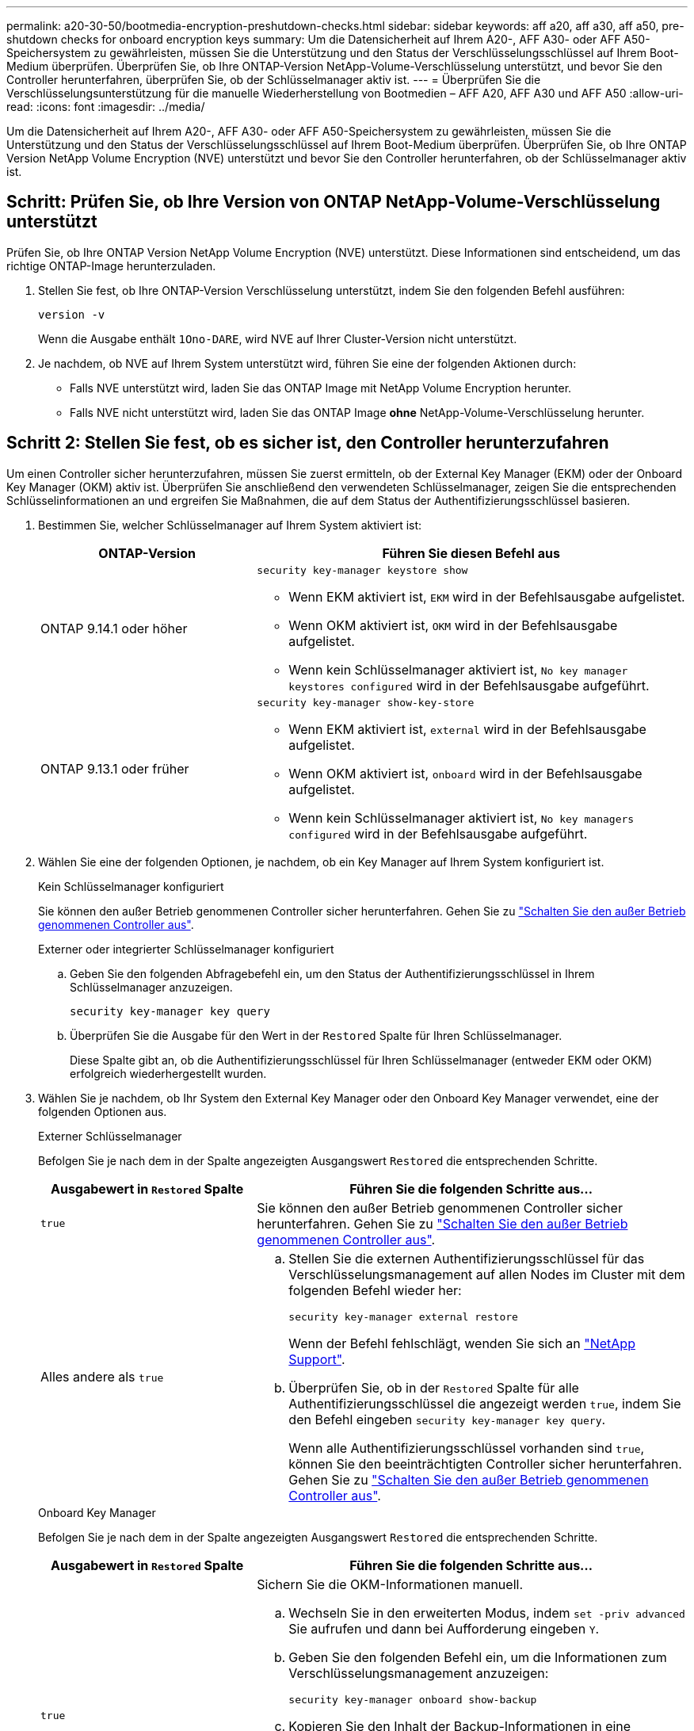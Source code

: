 ---
permalink: a20-30-50/bootmedia-encryption-preshutdown-checks.html 
sidebar: sidebar 
keywords: aff a20, aff a30, aff a50, pre-shutdown checks for onboard encryption keys 
summary: Um die Datensicherheit auf Ihrem A20-, AFF A30- oder AFF A50-Speichersystem zu gewährleisten, müssen Sie die Unterstützung und den Status der Verschlüsselungsschlüssel auf Ihrem Boot-Medium überprüfen. Überprüfen Sie, ob Ihre ONTAP-Version NetApp-Volume-Verschlüsselung unterstützt, und bevor Sie den Controller herunterfahren, überprüfen Sie, ob der Schlüsselmanager aktiv ist. 
---
= Überprüfen Sie die Verschlüsselungsunterstützung für die manuelle Wiederherstellung von Bootmedien – AFF A20, AFF A30 und AFF A50
:allow-uri-read: 
:icons: font
:imagesdir: ../media/


[role="lead"]
Um die Datensicherheit auf Ihrem A20-, AFF A30- oder AFF A50-Speichersystem zu gewährleisten, müssen Sie die Unterstützung und den Status der Verschlüsselungsschlüssel auf Ihrem Boot-Medium überprüfen. Überprüfen Sie, ob Ihre ONTAP Version NetApp Volume Encryption (NVE) unterstützt und bevor Sie den Controller herunterfahren, ob der Schlüsselmanager aktiv ist.



== Schritt: Prüfen Sie, ob Ihre Version von ONTAP NetApp-Volume-Verschlüsselung unterstützt

Prüfen Sie, ob Ihre ONTAP Version NetApp Volume Encryption (NVE) unterstützt. Diese Informationen sind entscheidend, um das richtige ONTAP-Image herunterzuladen.

. Stellen Sie fest, ob Ihre ONTAP-Version Verschlüsselung unterstützt, indem Sie den folgenden Befehl ausführen:
+
`version -v`

+
Wenn die Ausgabe enthält `1Ono-DARE`, wird NVE auf Ihrer Cluster-Version nicht unterstützt.

. Je nachdem, ob NVE auf Ihrem System unterstützt wird, führen Sie eine der folgenden Aktionen durch:
+
** Falls NVE unterstützt wird, laden Sie das ONTAP Image mit NetApp Volume Encryption herunter.
** Falls NVE nicht unterstützt wird, laden Sie das ONTAP Image *ohne* NetApp-Volume-Verschlüsselung herunter.






== Schritt 2: Stellen Sie fest, ob es sicher ist, den Controller herunterzufahren

Um einen Controller sicher herunterzufahren, müssen Sie zuerst ermitteln, ob der External Key Manager (EKM) oder der Onboard Key Manager (OKM) aktiv ist. Überprüfen Sie anschließend den verwendeten Schlüsselmanager, zeigen Sie die entsprechenden Schlüsselinformationen an und ergreifen Sie Maßnahmen, die auf dem Status der Authentifizierungsschlüssel basieren.

. Bestimmen Sie, welcher Schlüsselmanager auf Ihrem System aktiviert ist:
+
[cols="1a,2a"]
|===
| ONTAP-Version | Führen Sie diesen Befehl aus 


 a| 
ONTAP 9.14.1 oder höher
 a| 
`security key-manager keystore show`

** Wenn EKM aktiviert ist, `EKM` wird in der Befehlsausgabe aufgelistet.
** Wenn OKM aktiviert ist, `OKM` wird in der Befehlsausgabe aufgelistet.
** Wenn kein Schlüsselmanager aktiviert ist, `No key manager keystores configured` wird in der Befehlsausgabe aufgeführt.




 a| 
ONTAP 9.13.1 oder früher
 a| 
`security key-manager show-key-store`

** Wenn EKM aktiviert ist, `external` wird in der Befehlsausgabe aufgelistet.
** Wenn OKM aktiviert ist, `onboard` wird in der Befehlsausgabe aufgelistet.
** Wenn kein Schlüsselmanager aktiviert ist, `No key managers configured` wird in der Befehlsausgabe aufgeführt.


|===
. Wählen Sie eine der folgenden Optionen, je nachdem, ob ein Key Manager auf Ihrem System konfiguriert ist.
+
[role="tabbed-block"]
====
.Kein Schlüsselmanager konfiguriert
--
Sie können den außer Betrieb genommenen Controller sicher herunterfahren. Gehen Sie zu link:bootmedia-shutdown.html["Schalten Sie den außer Betrieb genommenen Controller aus"].

--
.Externer oder integrierter Schlüsselmanager konfiguriert
--
.. Geben Sie den folgenden Abfragebefehl ein, um den Status der Authentifizierungsschlüssel in Ihrem Schlüsselmanager anzuzeigen.
+
`security key-manager key query`

.. Überprüfen Sie die Ausgabe für den Wert in der `Restored` Spalte für Ihren Schlüsselmanager.
+
Diese Spalte gibt an, ob die Authentifizierungsschlüssel für Ihren Schlüsselmanager (entweder EKM oder OKM) erfolgreich wiederhergestellt wurden.



--
====


. Wählen Sie je nachdem, ob Ihr System den External Key Manager oder den Onboard Key Manager verwendet, eine der folgenden Optionen aus.
+
[role="tabbed-block"]
====
.Externer Schlüsselmanager
--
Befolgen Sie je nach dem in der Spalte angezeigten Ausgangswert `Restored` die entsprechenden Schritte.

[cols="1a,2a"]
|===
| Ausgabewert in `Restored` Spalte | Führen Sie die folgenden Schritte aus... 


 a| 
`true`
 a| 
Sie können den außer Betrieb genommenen Controller sicher herunterfahren. Gehen Sie zu link:bootmedia-shutdown.html["Schalten Sie den außer Betrieb genommenen Controller aus"].



 a| 
Alles andere als `true`
 a| 
.. Stellen Sie die externen Authentifizierungsschlüssel für das Verschlüsselungsmanagement auf allen Nodes im Cluster mit dem folgenden Befehl wieder her:
+
`security key-manager external restore`

+
Wenn der Befehl fehlschlägt, wenden Sie sich an http://mysupport.netapp.com/["NetApp Support"^].

.. Überprüfen Sie, ob in der `Restored` Spalte für alle Authentifizierungsschlüssel die angezeigt werden `true`, indem Sie den  Befehl eingeben `security key-manager key query`.
+
Wenn alle Authentifizierungsschlüssel vorhanden sind `true`, können Sie den beeinträchtigten Controller sicher herunterfahren. Gehen Sie zu link:bootmedia-shutdown.html["Schalten Sie den außer Betrieb genommenen Controller aus"].



|===
--
.Onboard Key Manager
--
Befolgen Sie je nach dem in der Spalte angezeigten Ausgangswert `Restored` die entsprechenden Schritte.

[cols="1a,2a"]
|===
| Ausgabewert in `Restored` Spalte | Führen Sie die folgenden Schritte aus... 


 a| 
`true`
 a| 
Sichern Sie die OKM-Informationen manuell.

.. Wechseln Sie in den erweiterten Modus, indem `set -priv advanced` Sie aufrufen und dann bei Aufforderung eingeben `Y`.
.. Geben Sie den folgenden Befehl ein, um die Informationen zum Verschlüsselungsmanagement anzuzeigen:
+
`security key-manager onboard show-backup`

.. Kopieren Sie den Inhalt der Backup-Informationen in eine separate Datei oder eine Protokolldatei.
+
Sie werden es in Disaster-Szenarien benötigen, in denen Sie OKM manuell wiederherstellen müssen.

.. Sie können den außer Betrieb genommenen Controller sicher herunterfahren. Gehen Sie zu link:bootmedia-shutdown.html["Schalten Sie den außer Betrieb genommenen Controller aus"].




 a| 
Alles andere als `true`
 a| 
.. Geben Sie den integrierten Sicherheitsschlüssel-Manager Sync-Befehl ein:
+
`security key-manager onboard sync`

.. Geben Sie bei Aufforderung die 32-stellige alphanumerische Passphrase für das Onboard-Verschlüsselungsmanagement ein.
+
Wenn die Passphrase nicht angegeben werden kann, wenden Sie sich an http://mysupport.netapp.com/["NetApp Support"^].

.. Überprüfen Sie, ob die `Restored` Spalte für alle Authentifizierungsschlüssel angezeigt wird `true`:
+
`security key-manager key query`

.. Überprüfen Sie, ob der `Key Manager` Typ , anzeigt `onboard`und sichern Sie die OKM-Informationen manuell.
.. Geben Sie den Befehl ein, um die Backup-Informationen für das Verschlüsselungsmanagement anzuzeigen:
+
`security key-manager onboard show-backup`

.. Kopieren Sie den Inhalt der Backup-Informationen in eine separate Datei oder eine Protokolldatei.
+
Sie werden es in Disaster-Szenarien benötigen, in denen Sie OKM manuell wiederherstellen müssen.

.. Sie können den außer Betrieb genommenen Controller sicher herunterfahren. Gehen Sie zu link:bootmedia-shutdown.html["Schalten Sie den außer Betrieb genommenen Controller aus"].


|===
--
====


.Was kommt als Nächstes?
Nachdem Sie die Unterstützung und den Status der Verschlüsselungsschlüssel auf dem Boot-Medium überprüft haben, müssen Sie link:bootmedia-shutdown.html["Fahren Sie den Controller herunter"].
